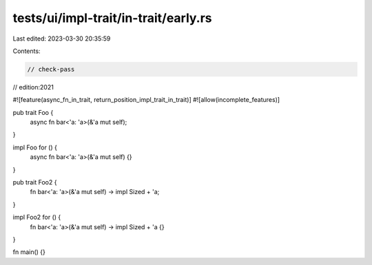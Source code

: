 tests/ui/impl-trait/in-trait/early.rs
=====================================

Last edited: 2023-03-30 20:35:59

Contents:

.. code-block:: rs

    // check-pass
// edition:2021

#![feature(async_fn_in_trait, return_position_impl_trait_in_trait)]
#![allow(incomplete_features)]

pub trait Foo {
    async fn bar<'a: 'a>(&'a mut self);
}

impl Foo for () {
    async fn bar<'a: 'a>(&'a mut self) {}
}

pub trait Foo2 {
    fn bar<'a: 'a>(&'a mut self) -> impl Sized + 'a;
}

impl Foo2 for () {
    fn bar<'a: 'a>(&'a mut self) -> impl Sized + 'a {}
}

fn main() {}


